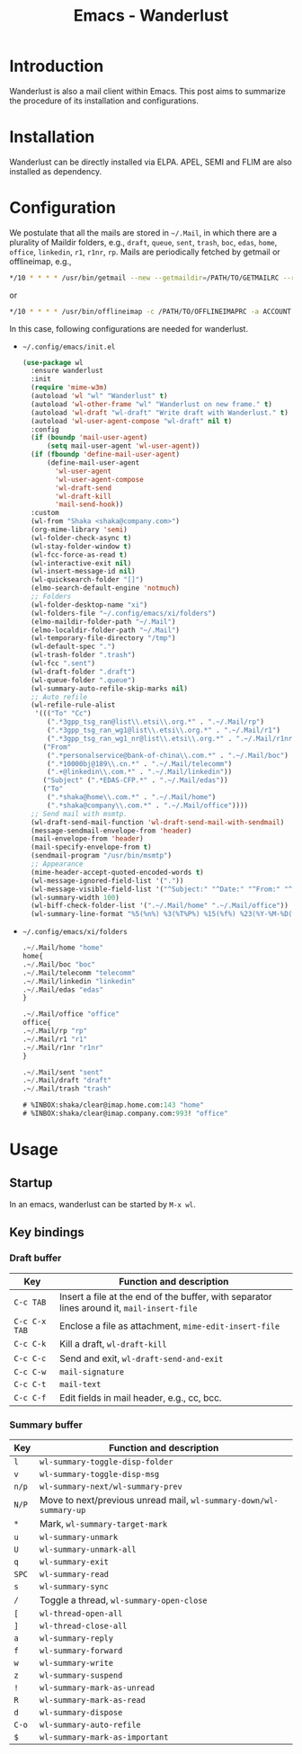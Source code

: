 #+TITLE: Emacs - Wanderlust

* Introduction
Wanderlust is also a mail client within Emacs. This post aims to summarize the procedure of its installation and configurations.
* Installation
Wanderlust can be directly installed via ELPA. APEL, SEMI and FLIM are also installed as dependency.
* Configuration
We postulate that all the mails are stored in =~/.Mail=, in which there are a plurality of Maildir folders, e.g., =draft=, =queue=, =sent=, =trash=, =boc=, =edas=, =home=, =office=, =linkedin=, =r1=, =r1nr=, =rp=. Mails are periodically fetched by getmail or offlineimap, e.g.,
#+begin_src sh
  */10 * * * * /usr/bin/getmail --new --getmaildir=/PATH/TO/GETMAILRC --rcfile=GETMAILRC
#+end_src
or
#+begin_src sh
  */10 * * * * /usr/bin/offlineimap -c /PATH/TO/OFFLINEIMAPRC -a ACCOUNT
#+end_src

In this case, following configurations are needed for wanderlust.
- =~/.config/emacs/init.el=
  #+begin_src emacs-lisp
    (use-package wl
      :ensure wanderlust
      :init
      (require 'mime-w3m)
      (autoload 'wl "wl" "Wanderlust" t)
      (autoload 'wl-other-frame "wl" "Wanderlust on new frame." t)
      (autoload 'wl-draft "wl-draft" "Write draft with Wanderlust." t)
      (autoload 'wl-user-agent-compose "wl-draft" nil t)
      :config
      (if (boundp 'mail-user-agent)
          (setq mail-user-agent 'wl-user-agent))
      (if (fboundp 'define-mail-user-agent)
          (define-mail-user-agent
            'wl-user-agent
            'wl-user-agent-compose
            'wl-draft-send
            'wl-draft-kill
            'mail-send-hook))
      :custom
      (wl-from "Shaka <shaka@company.com>")
      (org-mime-library 'semi)
      (wl-folder-check-async t)
      (wl-stay-folder-window t)
      (wl-fcc-force-as-read t)
      (wl-interactive-exit nil)
      (wl-insert-message-id nil)
      (wl-quicksearch-folder "[]")
      (elmo-search-default-engine 'notmuch)
      ;; Folders
      (wl-folder-desktop-name "xi")
      (wl-folders-file "~/.config/emacs/xi/folders")
      (elmo-maildir-folder-path "~/.Mail")
      (elmo-localdir-folder-path "~/.Mail")
      (wl-temporary-file-directory "/tmp")
      (wl-default-spec ".")
      (wl-trash-folder ".trash")
      (wl-fcc ".sent")
      (wl-draft-folder ".draft")
      (wl-queue-folder ".queue")
      (wl-summary-auto-refile-skip-marks nil)
      ;; Auto refile
      (wl-refile-rule-alist
       '((("To" "Cc")
          (".*3gpp_tsg_ran@list\\.etsi\\.org.*" . ".~/.Mail/rp")
          (".*3gpp_tsg_ran_wg1@list\\.etsi\\.org.*" . ".~/.Mail/r1")
          (".*3gpp_tsg_ran_wg1_nr@list\\.etsi\\.org.*" . ".~/.Mail/r1nr"))
         ("From"
          (".*personalservice@bank-of-china\\.com.*" . ".~/.Mail/boc")
          (".*10000bj@189\\.cn.*" . ".~/.Mail/telecomm")
          (".+@linkedin\\.com.*" . ".~/.Mail/linkedin"))
         ("Subject" (".*EDAS-CFP.*" . ".~/.Mail/edas"))
         ("To"
          (".*shaka@home\\.com.*" . ".~/.Mail/home")
          (".*shaka@company\\.com.*" . ".~/.Mail/office"))))
      ;; Send mail with msmtp.
      (wl-draft-send-mail-function 'wl-draft-send-mail-with-sendmail)
      (message-sendmail-envelope-from 'header)
      (mail-envelope-from 'header)
      (mail-specify-envelope-from t)
      (sendmail-program "/usr/bin/msmtp")
      ;; Appearance
      (mime-header-accept-quoted-encoded-words t)
      (wl-message-ignored-field-list '("."))
      (wl-message-visible-field-list '("^Subject:" "^Date:" "^From:" "^\\(To\\|Cc\\):"))
      (wl-summary-width 100)
      (wl-biff-check-folder-list '(".~/.Mail/home" ".~/.Mail/office"))
      (wl-summary-line-format "%5(%n%) %3(%T%P%) %15(%f%) %23(%Y-%M-%D(%W) %h:%m%) %t%C%s"))
  #+end_src
- =~/.config/emacs/xi/folders=
  #+begin_src emacs-lisp
  .~/.Mail/home "home"
  home{
  .~/.Mail/boc "boc"
  .~/.Mail/telecomm "telecomm"
  .~/.Mail/linkedin "linkedin"
  .~/.Mail/edas "edas"
  }

  .~/.Mail/office "office"
  office{
  .~/.Mail/rp "rp"
  .~/.Mail/r1 "r1"
  .~/.Mail/r1nr "r1nr"
  }

  .~/.Mail/sent "sent"
  .~/.Mail/draft "draft"
  .~/.Mail/trash "trash"

  # %INBOX:shaka/clear@imap.home.com:143 "home"
  # %INBOX:shaka/clear@imap.company.com:993! "office"
#+end_src
* Usage
** Startup
In an emacs, wanderlust can be started by =M-x wl=.
** Key bindings
*** Draft buffer
| Key           | Function and description                                                                   |
|---------------+--------------------------------------------------------------------------------------------|
| =C-c TAB=     | Insert a file at the end of the buffer, with separator lines around it, =mail-insert-file= |
| =C-c C-x TAB= | Enclose a file as attachment, =mime-edit-insert-file=                                      |
| =C-c C-k=     | Kill a draft, =wl-draft-kill=                                                              |
| =C-c C-c=     | Send and exit, =wl-draft-send-and-exit=                                                    |
| =C-c C-w=     | =mail-signature=                                                                           |
| =C-c C-t=     | =mail-text=                                                                                |
| =C-c C-f=     | Edit fields in mail header, e.g., cc, bcc.                                                 |
*** Summary buffer
| Key   | Function and description                                           |
|-------+--------------------------------------------------------------------|
| =l=   | =wl-summary-toggle-disp-folder=                                    |
| =v=   | =wl-summary-toggle-disp-msg=                                       |
| =n/p= | =wl-summary-next/wl-summary-prev=                                  |
| =N/P= | Move to next/previous unread mail, =wl-summary-down/wl-summary-up= |
| =*=   | Mark, =wl-summary-target-mark=                                     |
| =u=   | =wl-summary-unmark=                                                |
| =U=   | =wl-summary-unmark-all=                                            |
| =q=   | =wl-summary-exit=                                                  |
| =SPC= | =wl-summary-read=                                                  |
| =s=   | =wl-summary-sync=                                                  |
| =/=   | Toggle a thread, =wl-summary-open-close=                           |
| =[=   | =wl-thread-open-all=                                               |
| =]=   | =wl-thread-close-all=                                              |
| =a=   | =wl-summary-reply=                                                 |
| =f=   | =wl-summary-forward=                                               |
| =w=   | =wl-summary-write=                                                 |
| =z=   | =wl-summary-suspend=                                               |
| =!=   | =wl-summary-mark-as-unread=                                        |
| =R=   | =wl-summary-mark-as-read=                                          |
| =d=   | =wl-summary-dispose=                                               |
| =C-o= | =wl-summary-auto-refile=                                           |
| =$=   | =wl-summary-mark-as-important=                                     |

